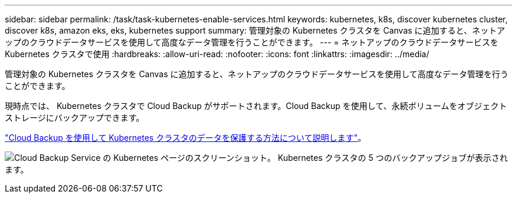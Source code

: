 ---
sidebar: sidebar 
permalink: /task/task-kubernetes-enable-services.html 
keywords: kubernetes, k8s, discover kubernetes cluster, discover k8s, amazon eks, eks, kubernetes support 
summary: 管理対象の Kubernetes クラスタを Canvas に追加すると、ネットアップのクラウドデータサービスを使用して高度なデータ管理を行うことができます。 
---
= ネットアップのクラウドデータサービスを Kubernetes クラスタで使用
:hardbreaks:
:allow-uri-read: 
:nofooter: 
:icons: font
:linkattrs: 
:imagesdir: ../media/


[role="lead"]
管理対象の Kubernetes クラスタを Canvas に追加すると、ネットアップのクラウドデータサービスを使用して高度なデータ管理を行うことができます。

現時点では、 Kubernetes クラスタで Cloud Backup がサポートされます。Cloud Backup を使用して、永続ボリュームをオブジェクトストレージにバックアップできます。

link:https://docs.netapp.com/us-en/cloud-manager-backup-restore/concept-kubernetes-backup-to-cloud.html["Cloud Backup を使用して Kubernetes クラスタのデータを保護する方法について説明します"^]。

image:screenshot-kubernetes-backup.png["Cloud Backup Service の Kubernetes ページのスクリーンショット。 Kubernetes クラスタの 5 つのバックアップジョブが表示されます。"]
